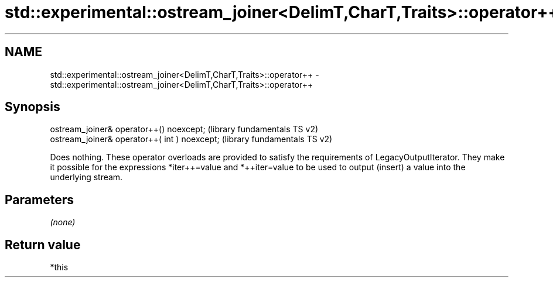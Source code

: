 .TH std::experimental::ostream_joiner<DelimT,CharT,Traits>::operator++ 3 "2020.03.24" "http://cppreference.com" "C++ Standard Libary"
.SH NAME
std::experimental::ostream_joiner<DelimT,CharT,Traits>::operator++ \- std::experimental::ostream_joiner<DelimT,CharT,Traits>::operator++

.SH Synopsis

  ostream_joiner& operator++() noexcept;       (library fundamentals TS v2)
  ostream_joiner& operator++( int ) noexcept;  (library fundamentals TS v2)

  Does nothing. These operator overloads are provided to satisfy the requirements of LegacyOutputIterator. They make it possible for the expressions *iter++=value and *++iter=value to be used to output (insert) a value into the underlying stream.

.SH Parameters

  \fI(none)\fP

.SH Return value

  *this



